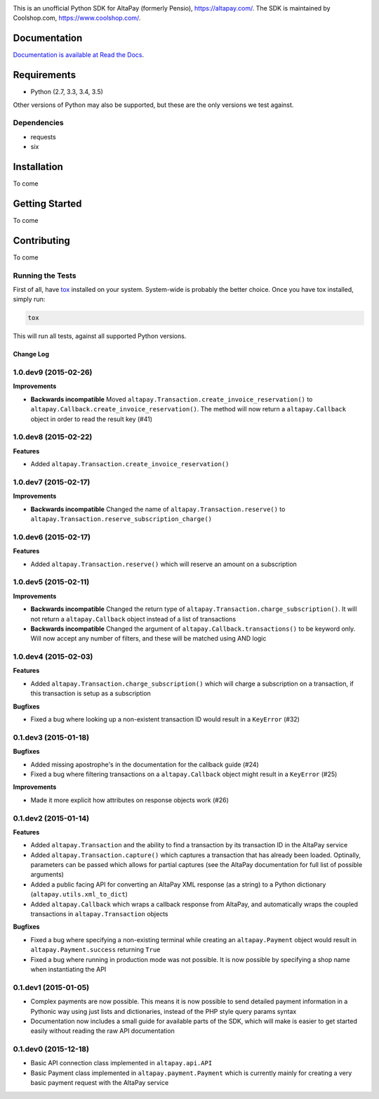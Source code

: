 .. image:: https://travis-ci.org/coolshop-com/AltaPay.svg
    :target: https://travis-ci.org/coolshop-com/AltaPay

.. image:: https://codecov.io/github/coolshop-com/AltaPay/coverage.svg?branch=master
    :target: https://codecov.io/github/coolshop-com/AltaPay?branch=master

.. image:: https://img.shields.io/pypi/v/altapay.svg
    :target: https://pypi.python.org/pypi/altapay

This is an unofficial Python SDK for AltaPay (formerly Pensio), https://altapay.com/. The SDK is maintained by Coolshop.com, https://www.coolshop.com/.

Documentation
=============
`Documentation is available at Read the Docs <http://altapay.readthedocs.org/en/latest/>`_.

Requirements
============
- Python (2.7, 3.3, 3.4, 3.5)

Other versions of Python may also be supported, but these are the only versions we test against.

Dependencies
++++++++++++
- requests
- six

Installation
============
To come

Getting Started
===============
To come

Contributing
============
To come

Running the Tests
+++++++++++++++++
First of all, have `tox <http://tox.readthedocs.org/en/latest/>`_ installed on your system. System-wide is probably the better choice. Once you have tox installed, simply run:

.. code:: python

    tox

This will run all tests, against all supported Python versions.


Change Log
----------

1.0.dev9 (2015-02-26)
+++++++++++++++++++++

**Improvements**

- **Backwards incompatible** Moved ``altapay.Transaction.create_invoice_reservation()`` to ``altapay.Callback.create_invoice_reservation()``. The method will now return a ``altapay.Callback`` object in order to read the result key (#41)

1.0.dev8 (2015-02-22)
+++++++++++++++++++++

**Features**

- Added ``altapay.Transaction.create_invoice_reservation()``

1.0.dev7 (2015-02-17)
+++++++++++++++++++++

**Improvements**

- **Backwards incompatible** Changed the name of ``altapay.Transaction.reserve()`` to ``altapay.Transaction.reserve_subscription_charge()``

1.0.dev6 (2015-02-17)
+++++++++++++++++++++

**Features**

- Added ``altapay.Transaction.reserve()`` which will reserve an amount on a subscription

1.0.dev5 (2015-02-11)
+++++++++++++++++++++

**Improvements**

- **Backwards incompatible** Changed the return type of ``altapay.Transaction.charge_subscription()``. It will not return a ``altapay.Callback`` object instead of a list of transactions
- **Backwards incompatible** Changed the argument of ``altapay.Callback.transactions()`` to be keyword only. Will now accept any number of filters, and these will be matched using AND logic

1.0.dev4 (2015-02-03)
+++++++++++++++++++++

**Features**

- Added ``altapay.Transaction.charge_subscription()`` which will charge a subscription on a transaction, if this transaction is setup as a subscription

**Bugfixes**

- Fixed a bug where looking up a non-existent transaction ID would result in a ``KeyError`` (#32)

0.1.dev3 (2015-01-18)
+++++++++++++++++++++

**Bugfixes**

- Added missing apostrophe's in the documentation for the callback guide (#24)
- Fixed a bug where filtering transactions on a ``altapay.Callback`` object might result in a ``KeyError`` (#25)

**Improvements**

- Made it more explicit how attributes on response objects work (#26)

0.1.dev2 (2015-01-14)
+++++++++++++++++++++

**Features**

- Added ``altapay.Transaction`` and the ability to find a transaction by its transaction ID in the AltaPay service
- Added ``altapay.Transaction.capture()`` which captures a transaction that has already been loaded. Optinally, parameters can be passed which allows for partial captures (see the AltaPay documentation for full list of possible arguments)
- Added a public facing API for converting an AltaPay XML response (as a string) to a Python dictionary (``altapay.utils.xml_to_dict``)
- Added ``altapay.Callback`` which wraps a callback response from AltaPay, and automatically wraps the coupled transactions in ``altapay.Transaction`` objects

**Bugfixes**

- Fixed a bug where specifying a non-existing terminal while creating an ``altapay.Payment`` object would result in ``altapay.Payment.success`` returning ``True``
- Fixed a bug where running in production mode was not possible. It is now possible by specifying a shop name when instantiating the API

0.1.dev1 (2015-01-05)
+++++++++++++++++++++

- Complex payments are now possible. This means it is now possible to send detailed payment information in a Pythonic way using just lists and dictionaries, instead of the PHP style query params syntax
- Documentation now includes a small guide for available parts of the SDK, which will make is easier to get started easily without reading the raw API documentation

0.1.dev0 (2015-12-18)
+++++++++++++++++++++

- Basic API connection class implemented in ``altapay.api.API``
- Basic Payment class implemented in ``altapay.payment.Payment`` which is currently mainly for creating a very basic payment request with the AltaPay service


